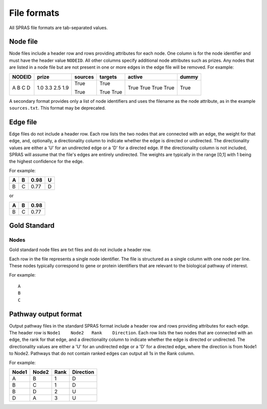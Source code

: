 File formats
============

All SPRAS file formats are tab-separated values.

Node file
---------

Node files include a header row and rows providing attributes for each
node. One column is for the node identifier and must have the header
value ``NODEID``. All other columns specify additional node attributes
such as prizes. Any nodes that are listed in a node file but are not
present in one or more edges in the edge file will be removed. For
example:

+--------+-------+---------+---------+--------+-------+
| NODEID | prize | sources | targets | active | dummy |
+========+=======+=========+=========+========+=======+
| A      | 1.0   |         | True    | True   | True  |
| B      | 3.3   | True    |         | True   |       |
| C      | 2.5   |         | True    | True   |       |
| D      | 1.9   | True    | True    | True   |       |
+--------+-------+---------+---------+--------+-------+

A secondary format provides only a list of node identifiers and uses the
filename as the node attribute, as in the example ``sources.txt``. This
format may be deprecated.

Edge file
---------

Edge files do not include a header row. Each row lists the two nodes
that are connected with an edge, the weight for that edge, and,
optionally, a directionality column to indicate whether the edge is
directed or undirected. The directionality values are either a 'U' for
an undirected edge or a 'D' for a directed edge. If the directionality
column is not included, SPRAS will assume that the file's edges are
entirely undirected. The weights are typically in the range [0,1] with 1
being the highest confidence for the edge.

For example:

+---+---+------+---+
| A | B | 0.98 | U |
+===+===+======+===+
| B | C | 0.77 | D |
+---+---+------+---+

or

+---+---+------+
| A | B | 0.98 |
+===+===+======+
| B | C | 0.77 |
+---+---+------+

Gold Standard
-------------

Nodes
~~~~~

Gold standard node files are txt files and do not include a header row.

Each row in the file represents a single node identifier. The file is
structured as a single column with one node per line. These nodes
typically correspond to gene or protein identifiers that are relevant to
the biological pathway of interest.

For example:

::

   A
   B
   C

Pathway output format
---------------------

Output pathway files in the standard SPRAS format include a header row
and rows providing attributes for each edge. The header row is
``Node1    Node2   Rank    Direction``. Each row lists the two nodes
that are connected with an edge, the rank for that edge, and a
directionality column to indicate whether the edge is directed or
undirected. The directionality values are either a 'U' for an undirected
edge or a 'D' for a directed edge, where the direction is from Node1 to
Node2. Pathways that do not contain ranked edges can output all 1s in
the Rank column.

For example:

+-------+-------+------+------------+
| Node1 | Node2 | Rank | Direction  |
+=======+=======+======+============+
| A     | B     | 1    | D          |
+-------+-------+------+------------+
| B     | C     | 1    | D          |
+-------+-------+------+------------+
| B     | D     | 2    | U          |
+-------+-------+------+------------+
| D     | A     | 3    | U          |
+-------+-------+------+------------+
